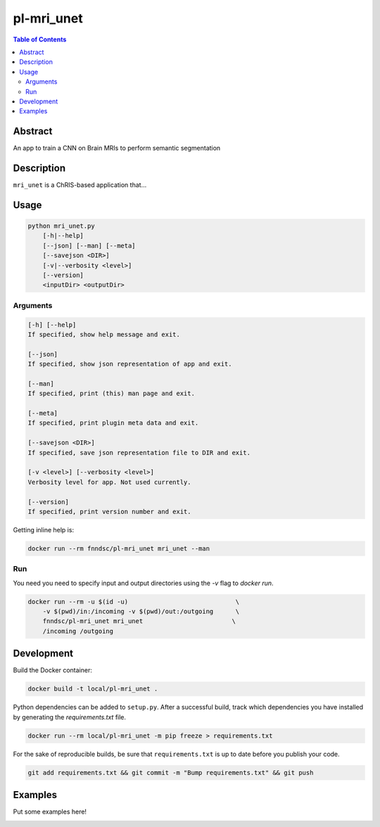 pl-mri_unet
================================

.. image:: https://travis-ci.org/FNNDSC/mri_unet.svg?branch=master
    :target: https://travis-ci.org/FNNDSC/mri_unet

.. image:: https://img.shields.io/badge/python-3.8%2B-blue.svg
    :target: https://github.com/FNNDSC/pl-mri_unet/blob/master/setup.py

.. contents:: Table of Contents


Abstract
--------

An app to train a CNN on Brain MRIs to perform semantic segmentation


Description
-----------

``mri_unet`` is a ChRIS-based application that...


Usage
-----

.. code::

    python mri_unet.py
        [-h|--help]
        [--json] [--man] [--meta]
        [--savejson <DIR>]
        [-v|--verbosity <level>]
        [--version]
        <inputDir> <outputDir>


Arguments
~~~~~~~~~

.. code::

    [-h] [--help]
    If specified, show help message and exit.
    
    [--json]
    If specified, show json representation of app and exit.
    
    [--man]
    If specified, print (this) man page and exit.

    [--meta]
    If specified, print plugin meta data and exit.
    
    [--savejson <DIR>] 
    If specified, save json representation file to DIR and exit. 
    
    [-v <level>] [--verbosity <level>]
    Verbosity level for app. Not used currently.
    
    [--version]
    If specified, print version number and exit. 


Getting inline help is:

.. code:: bash

    docker run --rm fnndsc/pl-mri_unet mri_unet --man

Run
~~~

You need you need to specify input and output directories using the `-v` flag to `docker run`.


.. code:: bash

    docker run --rm -u $(id -u)                             \
        -v $(pwd)/in:/incoming -v $(pwd)/out:/outgoing      \
        fnndsc/pl-mri_unet mri_unet                        \
        /incoming /outgoing


Development
-----------

Build the Docker container:

.. code:: bash

    docker build -t local/pl-mri_unet .


Python dependencies can be added to ``setup.py``.
After a successful build, track which dependencies you have installed by
generating the `requirements.txt` file.

.. code:: bash

    docker run --rm local/pl-mri_unet -m pip freeze > requirements.txt


For the sake of reproducible builds, be sure that ``requirements.txt`` is up to date before you publish your code.


.. code:: bash

    git add requirements.txt && git commit -m "Bump requirements.txt" && git push


Examples
--------

Put some examples here!


.. image:: https://raw.githubusercontent.com/FNNDSC/cookiecutter-chrisapp/master/doc/assets/badge/light.png
    :target: https://chrisstore.co

